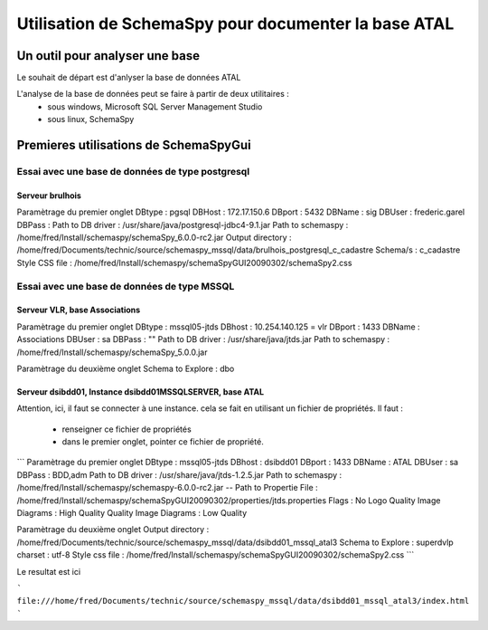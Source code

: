 
*****************************************************
Utilisation de SchemaSpy pour documenter la base ATAL
*****************************************************

Un outil pour analyser une base
===============================

Le souhait de départ est d'anlyser la base de données ATAL

L'analyse de la base de données peut se faire à partir de deux utilitaires :
 - sous windows, Microsoft SQL Server Management Studio
 - sous linux, SchemaSpy



Premieres utilisations de SchemaSpyGui
======================================

Essai avec une base de données de type postgresql
-------------------------------------------------

Serveur brulhois
++++++++++++++++

Paramètrage du premier onglet
DBtype   : pgsql
DBHost   : 172.17.150.6
DBport   : 5432
DBName   : sig
DBUser   : frederic.garel
DBPass   :
Path to DB driver : /usr/share/java/postgresql-jdbc4-9.1.jar
Path to schemaspy : /home/fred/Install/schemaspy/schemaSpy_6.0.0-rc2.jar
Output directory  : /home/fred/Documents/technic/source/schemaspy_mssql/data/brulhois_postgresql_c_cadastre
Schema/s : c_cadastre
Style CSS file    : /home/fred/Install/schemaspy/schemaSpyGUI20090302/schemaSpy2.css



Essai avec une base de données de type MSSQL
--------------------------------------------

Serveur VLR, base Associations
++++++++++++++++++++++++++++++

Paramètrage du premier onglet
DBtype : mssql05-jtds
DBhost : 10.254.140.125 = vlr
DBport : 1433
DBName : Associations
DBUser : sa
DBPass : ""
Path to DB driver : /usr/share/java/jtds.jar
Path to schemaspy : /home/fred/Install/schemaspy/schemaSpy_5.0.0.jar

Paramètrage du deuxième onglet
Schema to Explore : dbo

Serveur dsibdd01, Instance dsibdd01\MSSQLSERVER, base ATAL
++++++++++++++++++++++++++++++++++++++++++++++++++++++++++

Attention, ici, il faut se connecter à une instance.
cela se fait en utilisant un fichier de propriétés.
Il faut :
  - renseigner ce fichier de propriétés
  - dans le premier onglet, pointer ce fichier de propriété.

```
Paramètrage du premier onglet
DBtype : mssql05-jtds
DBhost : dsibdd01
DBport : 1433
DBName : ATAL
DBUser : sa
DBPass : BDD,adm
Path to DB driver : /usr/share/java/jtds-1.2.5.jar
Path to schemaspy : /home/fred/Install/schemaspy/schemaspy-6.0.0-rc2.jar
-- Path to Propertie File : /home/fred/Install/schemaspy/schemaSpyGUI20090302/properties/jtds.properties
Flags : No Logo
Quality Image Diagrams : High Quality
Quality Image Diagrams : Low Quality

Paramètrage du deuxième onglet
Output directory : /home/fred/Documents/technic/source/schemaspy_mssql/data/dsibdd01_mssql_atal3
Schema to Explore : superdvlp
charset : utf-8
Style css file : /home/fred/Install/schemaspy/schemaSpyGUI20090302/schemaSpy2.css
```


Le resultat est ici

```
file:///home/fred/Documents/technic/source/schemaspy_mssql/data/dsibdd01_mssql_atal3/index.html
```
